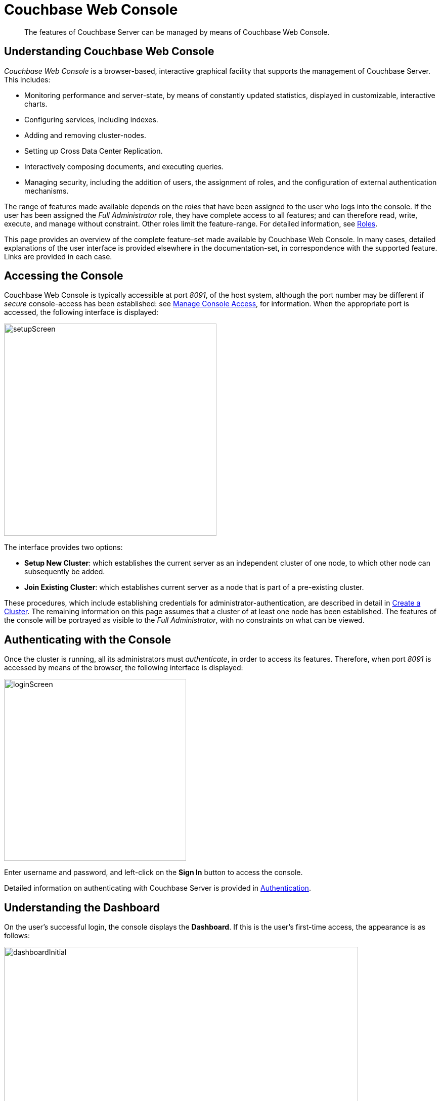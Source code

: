 = Couchbase Web Console

[abstract]
The features of Couchbase Server can be managed by means of Couchbase Web Console.

[#understanding-couchbase-web-console]
== Understanding Couchbase Web Console

_Couchbase Web Console_ is a browser-based, interactive graphical facility that supports the management of Couchbase Server.
This includes:

* Monitoring performance and server-state, by means of constantly updated statistics, displayed in customizable, interactive charts.

* Configuring services, including indexes.

* Adding and removing cluster-nodes.

* Setting up Cross Data Center Replication.

* Interactively composing documents, and executing queries.

* Managing security, including the addition of users, the assignment of roles, and the configuration of external authentication mechanisms.

The range of features made available depends on the _roles_ that have been assigned to the user who logs into the console.
If the user has been assigned the _Full Administrator_ role, they have complete access to all features; and can therefore read, write, execute, and manage without constraint.
Other roles limit the feature-range.
For detailed information, see xref:learn:security/roles.adoc[Roles].

This page provides an overview of the complete feature-set made available by Couchbase Web Console.
In many cases, detailed explanations of the user interface is provided elsewhere in the documentation-set, in correspondence with the supported feature.
Links are provided in each case.

[#accessing-the-console]
== Accessing the Console

Couchbase Web Console is typically accessible at port _8091_, of the host system, although the port number may be different if _secure_ console-access has been established: see xref:manage:manage-security/manage-console-access.adoc[Manage Console Access], for information.
When the appropriate port is accessed, the following interface is displayed:

[#console-setup-screen]
image::manage-ui/setupScreen.png[,420,align=left]

The interface provides two options:

* *Setup New Cluster*: which establishes the current server as an independent cluster of one node, to which other node can subsequently be added.

* *Join Existing Cluster*: which establishes current server as a node that is part of a pre-existing cluster.

These procedures, which include establishing credentials for administrator-authentication, are described in detail in xref:manage:manage-nodes/create-cluster.adoc[Create a Cluster].
The remaining information on this page assumes that a cluster of at least one node has been established.
The features of the console will be portrayed as visible to the _Full Administrator_, with no constraints on what can be viewed.

[#authenticating-with-the-console]
== Authenticating with the Console

Once the cluster is running, all its administrators must _authenticate_, in order to access its features.
Therefore, when port _8091_ is accessed by means of the browser, the following interface is displayed:

[#console-login-screen]
image::manage-ui/loginScreen.png[,360,align=left]

Enter username and password, and left-click on the *Sign In* button to access the console.

Detailed information on authenticating with Couchbase Server is provided in xref:learn:security/authentication-overview.adoc[Authentication].

[#understanding-the-dashboard]
== Understanding the Dashboard

On the user's successful login, the console displays the *Dashboard*.
If this is the user's first-time access, the appearance is as follows:

[#dashboard-appearance]
image::manage-ui/dashboardInitial.png[,700,align=left]

The display thus consists of a *banner* with interactive controls; a *main panel*, which allows display of data and configuration fields; a *left-hand navigation bar*, which allows the main panel's content to be determined; and a *lower panel*, which displays current status on the cluster.
These are described below.

[#console-banner]
=== Banner

At the left, the banner features the name of the console, as determined during server-setup.
It also displays the name of the currently displayed screen, *Dashboard*.
At the right, it provides information identifying the version of the server that is being run, and the build number.

In the white horizontal band immediately above the banner, at the right-hand side, three interactive options appear:

* *activity*. When Couchbase Server is engaged in an activity of any considerable duration (such as loading data, or distributing data across multiple nodes), an appropriate notification is provided here.
Left-click on the tab to display the notification.

* *help*. Tabs that respectively allow all customers to access documentation for the server-release; and allow certain customers to contact Couchbase Customer Support.

* *Administrator*. Tabs that respectively allow the administrator to redefine their password, and to sign out of the console.

[#console-main-panel]
=== Main Panel

The content of the main panel changes, based on selections made by the user in the left-hand navigation bar.
The default display is that of the *Dashboard*.
When first accessed, this is comparatively empty: however, the user is able to add charts incrementally, in order to display constantly updated sets of statistics that are judged to be of primary importance.
In consequence, the appearance of the *Dashboard* will be customized differently by every user.
Note that initially, a notification appears, explaining that no _data buckets_ currently exist; and providing options for the addition of buckets.
Such addition is required prior to *Dashboard*-customization; since all statistics will be presented in relation to existing buckets.

Detailed information on incrementally adding charts is provided in xref:manage:manage-statistics/manage-statistics.adoc[Manage Statistics].

[#console-left-hand-nav]
=== Navigation Bar

The vertical _navigation bar_, which appears at the left-hand side, provides a tab for each of the major features that can be accessed and managed.
On initial access, the *Dashboard* tab, at the top, is selected by default.
Information is provided below on each of the possible selections.

Note that when the mouse cursor is hovered over elements in the navigation bar, a toggle appears at the lower left.
Left-clicking on this causes the navigation bar to be collapsed, thereby freeing up more horizontal space for the main panel.

[#console-nav-bar-toggle]
image::manage-ui/navBarToggle.png[,120,align=left]

The toggle remains accessible, and can be used to restore the navigation bar at any time.

[#console-lower-panel]
=== Lower Panel

The _lower panel_ provides information on cluster status.

* _Nodes_ are represented by icons in green, orange, or red; which corresponds to whether they are _active_, _failed-over_, _pending-rebalance_, or _inactive_.
Detailed information on nodes, their status, and how they can be managed is provided in xref:manage:manage-nodes/node-management-overview.adoc[Manage Nodes and Clusters].

* Installed _Services_ and _Cross Data Center Replication_ are represented by icons in green or grey,
If a service-icon is green, this indicates that it is installed and running.
If it is grey, it is not installed.
Cross Data Center Replication (_XDCR_) does not require installation; and is either green or grey depending on whether a replication is in process.

Information on services is provided in xref:learn:services-and-indexes/services/services.adoc[Services].
Information on XDCR is provided in xref:learn:clusters-and-availability/xdcr-overview.adoc[Cross Data Center Replication (XDCR)].

[#accesing-features]
== Accessing Features

Couchbase Web Console allows users to access features by left-clicking on _tabs_.
Tabs are located:

* _In the left-hand navigation bar_.
Whenever a tab is left-clicked on, the appearance of the console's _main panel_ changes, to display content for the selected feature.

* _In the upper, horizontal navigation bar_.
This appears, for _some_ features, immediately above the main panel.
Whenever a tab is left-clicked on, the appearance of the main panel changes, to display alternative content for the feature selected from the left-hand navigation bar.

The remaining sections on this page describe in turn the features accessed by left-clicking on the tabs provided.

[#console-nav-servers]
== Servers

Left-click on the *Servers* tab, in the left-hand navigation bar:

[#console-servers-tab]
image::manage-ui/serversTab.png[,100,align=left]

The main panel changes, to display the *Servers* screen.
Its initial appearance is as follows:

[#console-servers-screen]
image::manage-ui/serversScreenInitial.png[,700,align=left]

The *Servers* screen provides information on every node in the cluster.
In this case, the cluster consists of a single node: therefore, a single row of information is displayed, for the current node.
This information includes the following:

* *name*.
The name of the node, established during setup.

* *group*.
The group that the node is currently a member of.
For conceptual information on groups, see xref:learn:clusters-and-availability/groups.adoc[Server Group Awareness].
For practical information on group management, see xref:manage:manage-groups/manage-groups.adoc[Manage Groups].

* *services*.
The services installed on the node.
In this case, all six services have been installed and are running: *analytics*, *data*, *eventing*, *index*, *query*, and *search*.
Note that five out of the six services have an identically named tab corresponding to them, in the left-hand navigation bar; whereby service-specific configuration and management can be performed.
The *data* service is accessed by means of the *Buckets*, *Documents*, and *Views* tabs, in the left-hand navigation bar.
Information on all of these tabs is provided below.
+
For conceptual information on services, see xref:learn:services-and-indexes/services/services.adoc[Services].

* *CPU*, *RAM*, *swap*, *disk used*.
Information on resource-consumption, on the specified node.

* *items*.
The active and replica data items currently residing on the node.
For information on intra-cluster replication, see learn:clusters-and-availability/intra-cluster-replication.adoc[Intra-Cluster Replication].

* *Statistics*
Left-click on this interactive tab, to display statistics.
Note that statistics are only available when at least one bucket has been installed.

Above the server-information row, two additional controls are provided:

* *filter servers...*
To filter the display of servers (when there are many), enter a string.
Those server whose names provide a match are those displayed.

* *Rebalance*.
Left-clicking on this control causes a _rebalance_ to be performed, across the cluster.
For conceptual information on rebalance, see xref:learn:clusters-and-availability/rebalance.adoc[Rebalance].
For practical information on performing rebalance, see xref:manage:manage-nodes/add-node-and-rebalance.adoc[Add a Node and Rebalance].

To the right-hand side of the banner, three further controls appear:

* *Groups*.
Allows management of server groups, as described in xref:manage:manage-groups/manage-groups.adoc[Manage Groups].

* *Failover*.
Allows one or more nodes to be failed over, as described in xref:manage:manage-nodes/fail-nodes-over.adoc[Fail a Node Over and Rebalance].

* *Add Server*.
Allows a server to be added to the current cluster, as described in xref:manage:manage-nodes/add-node-and-rebalance.adoc[Add a Node and Rebalance].

For an example of the *Servers* screen with a cluster of multiple nodes, see the
xref:manage:manage-xdcr/recover-data-with-xdcr.adoc#three_node_local_cluster[three node cluster] used in
xref:manage:manage-xdcr/recover-data-with-xdcr.adoc[Recover Data with XDCR].

[#learning-about-and-managing-servers]
=== Servers: Learning and Managing
To learn about servers, see xref:learn:clusters-and-availability/nodes.adoc[Nodes].
To manage servers, see xref:manage:manage-nodes/node-management-overview.adoc[Manage Nodes and Clusters].


[#console-buckets]
== Buckets

To access the *Buckets* screen, left-click on the tab in the left-hand navigation bar:

[#console-buckets-tab]
image::manage-ui/bucketsTab.png[,100,align=left]

This brings up the *Buckets* screen, which initially appears as follows:

[#console-buckets-screen]
image::manage-ui/bucketsScreenInitial.png[,700,align=left]

The screen is initially almost blank, since no buckets have yet been added to the server.
A notification is provided, with options to use the *Add Bucket* control at the upper right, or to use the *Add Sample Buckets* facility, in order to add a bucket containing data that is ready to support testing and experimentation.

The procedure for adding a _sample bucket_ is provided in xref:manage:manage-settings/manage-settings.adoc[Manage Settings].
After this procedure is followed for the `travel-sample` bucket, the *Buckets* screen appears as follows:

[#console-buckets-screen-after-bucket-addition]
image::manage-ui/bucketsScreenWithBucket.png[,700,align=left]

The *Buckets* screen displays each bucket on its own row, with supporting information distributed horizontally, in columns.
The column headings are:

* *name*.
The name of the bucket.

* *items*.
The number of data items (typically referred to as _documents_) within the bucket.

* *resident*.
The percentage of the items resident on the current node.

* *ops/sec*.
The number of operations per second being performed on the bucket's data.

* *RAM used/quota*.
The amount of memory currently being used by the bucket, against its total allocated quota for this node.

* *disk used*.
The amount of disk used by the bucket, on this node.

To the right-hand side of the column, two tabs are provided, whereby additional information can be accessed.

The *Documents* tab allows the documents within the bucket to be individually read and edited.
This facility can also be accessed by means of the *Documents* tab, in the left-hand navigation bar; as explained in xref:manage:manage-ui/manage-ui.adoc#console-documents[Documents], below.

The *Statistics* tab allows statistical information for the bucket to be displayed.
By left-clicking on this tab, the *Statistics* screen is accessed:

[#console-buckets-statistics]
image::manage-ui/statisticsScreen.png[,700,align=left]

The principal chart shows operations per second, performed on the data within the bucket.
Controls to the right permit selection of time-granularity for the display.
Further below, a series of options is provided for close examination of statistics.
Each option, when opened, displays a variety of small charts, each dedicated to a particular statistic.
The first option in the vertical series, *Summary*, is open by default.

Note that by hovering the mouse cursor over a chart's legend, a pop-up explanation of the statistic is revealed:

[#console-buckets-statistics-popup]
image::manage-ui/statisticsPopUp.png[,460,align=left]

The options and the charts they provide are as follows:

* *Summary*.
Operations, reads, writes, deletes, memory and disk usage, replication activity, index scans, and queries.

* *Server Resources*.
Memory, CPU, connections, ports, and analytics resources.

* *vBucket Resources*.
Numbers of vBuckets and items per node.
For information, see xref:learn:buckets-memory-and-storage/vbuckets.adoc[vBuckets].

* *Disk Queues*.
Activity on the queues whereby data is saved to disk.

* *DCP Queues*.
Activity on the queues whereby data is replicated across cluster-nodes.

* *Index Stats*.
A set of charts for each index defined for the bucket.
Includes data size, items scanned, requests, memory usage, and fragementation.

* *Analytics Stats*.
Operations performed by the Analytics Service.

* *Incoming XDCR Operations*.
Operations resulting from the cluster's role as a target cluster for another cluster's Cross Data Center Replication.

At the bottom of the *Statistics* screen, a panel named *Top Keys* lists the keys of the most frequently accessed documents for the bucket.

[#buckets-learning-and-managing]
=== Buckets: Learning and Managing

A conceptual account of buckets is provided in xref:learn:buckets-memory-and-storage/buckets.adoc[Buckets].
Information on how manage buckets is provided in xref:manage:manage-buckets/bucket-management-overview.adoc[Manage Buckets].

[#console-xdcr]
== XDCR

To access the *XDCR* screen, left-click on the tab in the left-hand navigation bar:

[#console-xdcr-tab]
image::manage-ui/xdcrTab.png[,100,align=left]

This brings up the *XDCR* screen, which initially appears as follows:

[#console-xdcr-screen]
image::manage-ui/xdcrScreenInitial.png[,700,align=left]

XDCR (or _Cross Data Center Replication_) replicates data between clusters, providing protection against data center failure.
Replication occurs from a specific bucket on the source cluster to a specific bucket on a target cluster.

The *XDCR* screen provides an upper panel named *Remote Clusters*.
This lists the clusters that have been defined as targets for repliction.
It also provides a lower panel, named *Ongoing Replications*, which will list those replications that are currently in progress.
For an example of the *Ongoing Replications* panel populated with information corresponding to an ongoing replication, see the xref:manage:manage-xdcr/create-xdcr-replication.adoc#ongoing-replications-with-replication[illustration] in xref:manage:manage-xdcr/create-xdcr-replication.adoc[Create a Replication].

[#xdcr-learning-and-managing]
=== XDCR: Learning and Managing

An extensive conceptual overview of XDCR is provided in xref:learn:clusters-and-availability/xdcr-overview.adoc[Cross Data Center Replication (XDCR)].
Instructions on setting up and performing XDCR are provided in xref:manage:manage-xdcr/xdcr-management-overview.adoc[XDCR Management Overview].

[#console-security]
== Security

To access the *Security* screen, left-click on the tab in the left-hand navigation bar:

[#console-security-tab]
image::manage-ui/securityTab.png[,100,align=left]

This brings up the *Security* screen:

[#console-security-screen]
image::manage-ui/securityScreen.png[,700,align=left]

The *Security* screen can be displayed in six distinct views, each corresponding to a separate area of security-management.
These are accessed by means of tabs, distributed across the upper horizontal navigation bar.
They are *Users*, *Root Certificate*, *Client Certificate*, *Audit*, *Log Redaction*, and *Session*.
For information on these screens, and links to further information on the security features they support, see xref:manage:manage-security/manage-security-settings.adoc[Manage Security Settings].

[#security-learning-and-managing]
=== Security: Learning and Managing

An extensive conceptual overview of Couchbase Server security is provided in xref:learn:security/security-overview.adoc[Security].
For practical steps towards securing a cluster, see xref:manage:manage-security/security-management-overview.adoc[Security Management Overview].

[#console-settings]
== Settings

To access the *Settings* screen, left-click on the tab in the left-hand navigation bar:

[#console-settings-tab]
image::manage-ui/settingsTab.png[,100,align=left]

This brings up the *Settings* screen:

[#console-settings-screen]
image::manage-ui/settingsScreen.png[,700,align=left]

The *Settings* screen allows configuration of a variety of important parameters within Couchbase Server.
Like the *Security* screen, it provides multiple views, each corresponding to a separate feature set, and accessed by means of tabs, distributed across the upper horizontal navigation bar.
The tabs are *General* (displayed by default), *Auto-Compaction*, *Email Alerts*, and *Sample Buckets*.

[#settings-learning-and-managing]
=== Managing Settings

Further information is provided in xref:manage:manage-settings/manage-settings.adoc[Manage Settings].

[#console-logs]
== Logs

To access the *Logs* screen, left-click on the tab in the left-hand navigation bar:

[#console-logs-tab]
image::manage-ui/logsTab.png[,100,align=left]

This brings up the *Logs* screen:

[#console-logs-screen]
image::manage-ui/logsScreen.png[,700,align=left]

The Couchbase Logging facility records important events, and saves the details to log files, on disk.
Additionally, subsets of information are provided on the *Logs* screen.

The *Logs* screen offers two views, one of which is the default representation of logged information.
The other is a facility for configuring _explicit logging_, which allows comprehensive and fully updated information to be generated as required.

[#logs-learning-and-managing]
=== Managing Logs

Further information is provided in xref:manage:manage-settings/manage-settings.adoc[Manage Logging].

Full details are provided in xref:manage:manage-logging/manage-logging.adoc[Manage Logging].

[#console-documents]
== Documents

To access the *Documents* screen, left-click on the tab in the left-hand navigation bar:

[#console-documents-tab]
image::manage-ui/documentsTab.png[,100,align=left]

This brings up the *Documents* screen:

[#console-documents-screen]
image::manage-ui/documentsScreen.png[,700,align=left]

This screen displays the documents contained within installed buckets.
The screen is currently blank, since no buckets have yet been installed.
The controls permit a bucket to be selected from those installed, and for documents to be displayed according to configured parameters.
The internal content of documents can be displayed and edited.

A full description of the *Documents* screen is provided in xref:getting-started:look-at-the-results.adoc[Explore the Server Configuration], which is part of the the _Getting Started_ sequence.

For instructions on installing a _sample bucket_, which contains documents that are ready to be inspected and experimented with, see xref:manage:manage-settings/install-sample-buckets.adoc[Install Sample Buckets].

[#learning-about-documents]
=== Learning about Documents

For a full explanation of _documents_, and an overview of the Couchbase _data model, see xref:learn:data/data.adoc[Data].

[#console-query]
== Query

To access the *Query* screen, left-click on the tab in the left-hand navigation bar:

[#console-query-tab]
image::manage-ui/queryTab.png[,100,align=left]

This brings up the *Query* screen:

[#console-query-screen]
image::manage-ui/queryScreenInitial.png[,700,align=left]

Even though the cluster is running the Query Service, no content is displayed until a bucket has been installed.
The quickest way to accomplish this by means of a _sample bucket_: see xref:manage:manage-settings/install-sample-buckets.adoc[Sample Buckets].
After a sample bucket such as `travel-sample` has been installed, the *Query* screen appears as follows:

[#query-screen-after-bucket-install]
image::manage-ui/queryScreenIWithBucket.png[,700,align=left]
